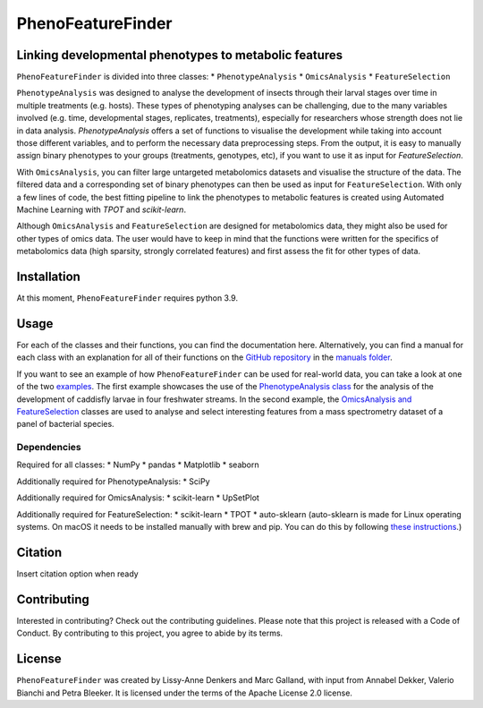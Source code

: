 ******************
PhenoFeatureFinder
******************

Linking developmental phenotypes to metabolic features
######################################################

``PhenoFeatureFinder`` is divided into three classes:
* ``PhenotypeAnalysis``
* ``OmicsAnalysis``
* ``FeatureSelection``

.. image:: ../documentation/paper/package_figure.png
    :align: center
    :alt: alternate text


``PhenotypeAnalysis`` was designed to analyse the development of insects through their larval stages over time in multiple treatments (e.g. hosts). These types of phenotyping analyses can be challenging, due to the many variables involved (e.g. time, developmental stages, replicates, treatments), especially for researchers whose strength does not lie in data analysis. `PhenotypeAnalysis` offers a set of functions to visualise the development while taking into account those different variables, and to perform the necessary data preprocessing steps. From the output, it is easy to manually assign binary phenotypes to your groups (treatments, genotypes, etc), if you want to use it as input for `FeatureSelection`. 

With ``OmicsAnalysis``, you can filter large untargeted metabolomics datasets and visualise the structure of the data. The filtered data and a corresponding set of binary phenotypes can then be used as input for ``FeatureSelection``. With only a few lines of code, the best fitting pipeline to link the phenotypes to metabolic features is created using Automated Machine Learning with `TPOT` and `scikit-learn`.

Although ``OmicsAnalysis`` and ``FeatureSelection`` are designed for metabolomics data, they might also be used for other types of omics data. The user would have to keep in mind that the functions were written for the specifics of metabolomics data (high sparsity, strongly correlated features) and first assess the fit for other types of data. 

Installation
############

.. code-block:: html
   :linenos:

    $ pip install PhenoFeatureFinder


At this moment, ``PhenoFeatureFinder`` requires python 3.9.

Usage
#####

For each of the classes and their functions, you can find the documentation here. Alternatively, you can find a manual for each class with an explanation for all of their functions on the `GitHub repository <https://github.com/BleekerLab/PhenoFeatureFinder>`_ in the `manuals folder <https://github.com/BleekerLab/PhenoFeatureFinder/tree/master/documentation/manuals>`_.

If you want to see an example of how ``PhenoFeatureFinder`` can be used for real-world data, you can take a look at one of the two `examples <https://github.com/BleekerLab/PhenoFeatureFinder/tree/master/documentation/examples>`_. 
The first example showcases the use of the `PhenotypeAnalysis class <https://github.com/BleekerLab/PhenoFeatureFinder/tree/master/documentation/examples/caddisfly>`_ for the analysis of the development of caddisfly larvae in four freshwater streams. 
In the second example, the `OmicsAnalysis and FeatureSelection <https://github.com/BleekerLab/PhenoFeatureFinder/tree/master/documentation/examples/MicroMass>`_ classes are used to analyse and select interesting features from a mass spectrometry dataset of a panel of bacterial species.

Dependencies
************

Required for all classes:
* NumPy
* pandas
* Matplotlib
* seaborn

Additionally required for PhenotypeAnalysis:
* SciPy

Additionally required for OmicsAnalysis:
* scikit-learn
* UpSetPlot

Additionally required for FeatureSelection:
* scikit-learn
* TPOT
* auto-sklearn (auto-sklearn is made for Linux operating systems. On macOS it needs to be installed manually with brew and pip. You can do this by following `these instructions <https://gist.github.com/simonprovost/051952533680026b67fa58c3552b8a7b>`_.)

Citation
########

Insert citation option when ready

Contributing
############

Interested in contributing? Check out the contributing guidelines. Please note that this project is released with a Code of Conduct. By contributing to this project, you agree to abide by its terms.

License
#######

``PhenoFeatureFinder`` was created by Lissy-Anne Denkers and Marc Galland, with input from Annabel Dekker, Valerio Bianchi and Petra Bleeker. It is licensed under the terms of the Apache License 2.0 license.